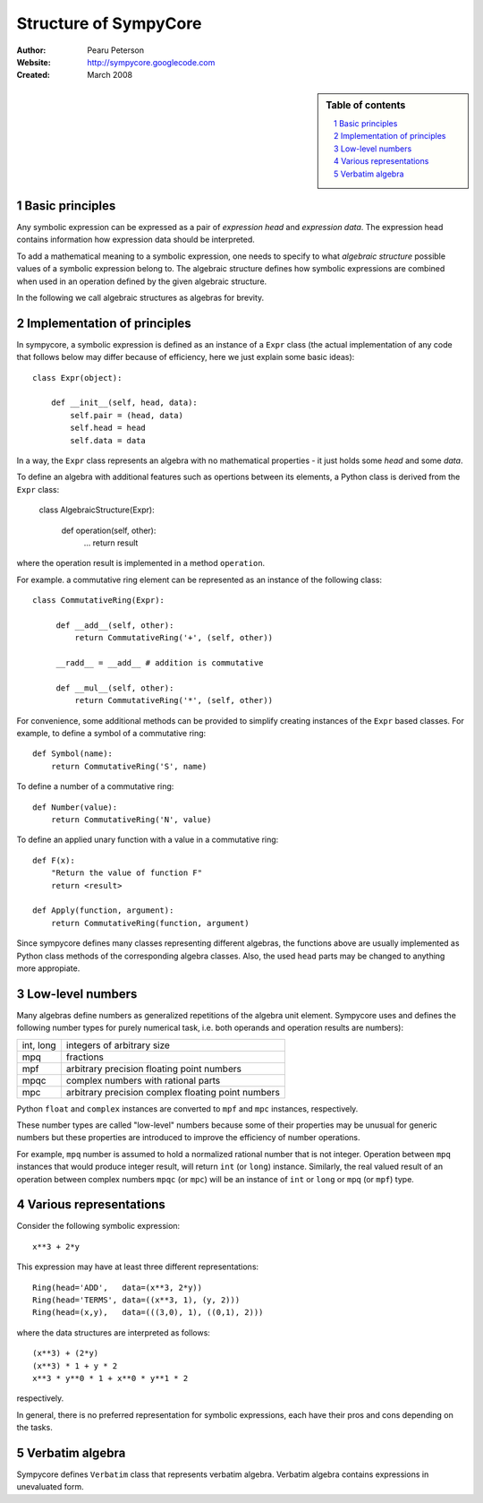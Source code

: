.. -*- rest -*-

======================
Structure of SympyCore
======================

:Author: Pearu Peterson
:Website: http://sympycore.googlecode.com
:Created: March 2008

.. section-numbering::

.. sidebar:: Table of contents

    .. contents::
        :depth: 2
        :local:

Basic principles
================

Any symbolic expression can be expressed as a pair of *expression
head* and *expression data*. The expression head contains information
how expression data should be interpreted.

To add a mathematical meaning to a symbolic expression, one needs to
specify to what *algebraic structure* possible values of a symbolic
expression belong to. The algebraic structure defines how symbolic
expressions are combined when used in an operation defined by the
given algebraic structure.

In the following we call algebraic structures as algebras for brevity.

Implementation of principles
============================

In sympycore, a symbolic expression is defined as an instance of a
``Expr`` class (the actual implementation of any code that follows
below may differ because of efficiency, here we just explain some
basic ideas)::

  class Expr(object):

      def __init__(self, head, data):
          self.pair = (head, data)
          self.head = head
	  self.data = data

In a way, the ``Expr`` class represents an algebra with no
mathematical properties - it just holds some *head* and some *data*.

To define an algebra with additional features such as opertions
between its elements, a Python class is derived from the ``Expr``
class:

  class AlgebraicStructure(Expr):
      
       def operation(self, other):
           ...
           return result

where the operation result is implemented in a method ``operation``.

For example. a commutative ring element can be represented as an
instance of the following class::

  class CommutativeRing(Expr):
 
       def __add__(self, other):
           return CommutativeRing('+', (self, other))

       __radd__ = __add__ # addition is commutative

       def __mul__(self, other):
           return CommutativeRing('*', (self, other))

For convenience, some additional methods can be provided to simplify
creating instances of the ``Expr`` based classes. For example, to
define a symbol of a commutative ring::

  def Symbol(name):
      return CommutativeRing('S', name)

To define a number of a commutative ring::

  def Number(value):
      return CommutativeRing('N', value)

To define an applied unary function with a value in a commutative
ring::

  def F(x):
      "Return the value of function F"
      return <result>

  def Apply(function, argument):
      return CommutativeRing(function, argument)

Since sympycore defines many classes representing different algebras,
the functions above are usually implemented as Python class methods of
the corresponding algebra classes. Also, the used ``head`` parts may
be changed to anything more appropiate.

Low-level numbers
=================

Many algebras define numbers as generalized repetitions of the algebra
unit element. Sympycore uses and defines the following number types
for purely numerical task, i.e. both operands and operation results
are numbers):

+-----------+----------------------------------------------------+
| int, long | integers of arbitrary size                         |
+-----------+----------------------------------------------------+
| mpq       | fractions                                          |
+-----------+----------------------------------------------------+
| mpf       | arbitrary precision floating point numbers         |
+-----------+----------------------------------------------------+
| mpqc      | complex numbers with rational parts                |
+-----------+----------------------------------------------------+
| mpc       | arbitrary precision complex floating point numbers |
+-----------+----------------------------------------------------+

Python ``float`` and ``complex`` instances are converted to ``mpf``
and ``mpc`` instances, respectively.

These number types are called "low-level" numbers because some of
their properties may be unusual for generic numbers but these
properties are introduced to improve the efficiency of number
operations.

For example, ``mpq`` number is assumed to hold a normalized rational
number that is not integer.  Operation between ``mpq`` instances that
would produce integer result, will return ``int`` (or ``long``)
instance. Similarly, the real valued result of an operation between
complex numbers ``mpqc`` (or ``mpc``) will be an instance of ``int``
or ``long`` or ``mpq`` (or ``mpf``) type.


Various representations
=======================

Consider the following symbolic expression::

  x**3 + 2*y

This expression may have at least three different representations::

  Ring(head='ADD',   data=(x**3, 2*y))
  Ring(head='TERMS', data=((x**3, 1), (y, 2)))
  Ring(head=(x,y),   data=(((3,0), 1), ((0,1), 2)))

where the data structures are interpreted as follows::

  (x**3) + (2*y)
  (x**3) * 1 + y * 2
  x**3 * y**0 * 1 + x**0 * y**1 * 2

respectively.

In general, there is no preferred representation for symbolic
expressions, each have their pros and cons depending on the tasks.


Verbatim algebra
================

Sympycore defines ``Verbatim`` class that represents verbatim algebra.
Verbatim algebra contains expressions in unevaluated form.

